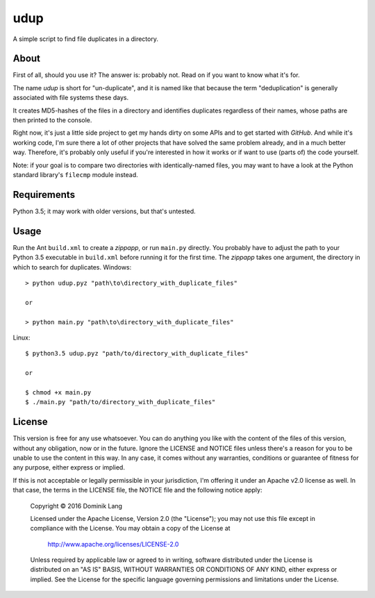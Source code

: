 udup
====

A simple script to find file duplicates in a directory.


About
-----

First of all, should you use it? The answer is: probably not.  Read
on if you want to know what it's for.

The name *udup* is short for "un-duplicate", and it is named like that
because the term "deduplication" is generally associated with file
systems these days.

It creates MD5-hashes of the files in a directory and identifies
duplicates regardless of their names, whose paths are then printed to
the console.

Right now, it's just a little side project to get my hands dirty on
some APIs and to get started with *GitHub*.  And while it's working
code, I'm sure there a lot of other projects that have solved the same 
problem already, and in a much better way.  Therefore, it's probably
only useful if you're interested in how it works or if want to use
(parts of) the code yourself.

Note: if your goal is to compare two directories with identically-named
files, you may want to have a look at the Python standard library's
``filecmp`` module instead.


Requirements
------------

Python 3.5; it may work with older versions, but that's untested.


Usage
-----

Run the Ant ``build.xml`` to create a *zippapp*, or run ``main.py``
directly.  You probably have to adjust the path to your Python 3.5
executable in ``build.xml`` before running it for the first time.  The
*zippapp* takes one argument, the directory in which to search for 
duplicates. Windows::

   > python udup.pyz "path\to\directory_with_duplicate_files"
   
   or
   
   > python main.py "path\to\directory_with_duplicate_files"
   
Linux::

   $ python3.5 udup.pyz "path/to/directory_with_duplicate_files"
   
   or
   
   $ chmod +x main.py
   $ ./main.py "path/to/directory_with_duplicate_files"


License
-------

This version is free for any use whatsoever.  You can do anything you
like with the content of the files of this version, without any
obligation, now or in the future.  Ignore the LICENSE and NOTICE files
unless there's a reason for you to be unable to use the content in this
way.  In any case, it comes without any warranties, conditions or
guarantee of fitness for any purpose, either express or implied.

If this is not acceptable or legally permissible in your jurisdiction,
I'm offering it under an Apache v2.0 license as well. In that case, the
terms in the LICENSE file, the NOTICE file and the following notice
apply:

   Copyright © 2016 Dominik Lang

   Licensed under the Apache License, Version 2.0 (the "License");
   you may not use this file except in compliance with the License.
   You may obtain a copy of the License at

       http://www.apache.org/licenses/LICENSE-2.0

   Unless required by applicable law or agreed to in writing, software
   distributed under the License is distributed on an "AS IS" BASIS,
   WITHOUT WARRANTIES OR CONDITIONS OF ANY KIND, either express or implied.
   See the License for the specific language governing permissions and
   limitations under the License.

